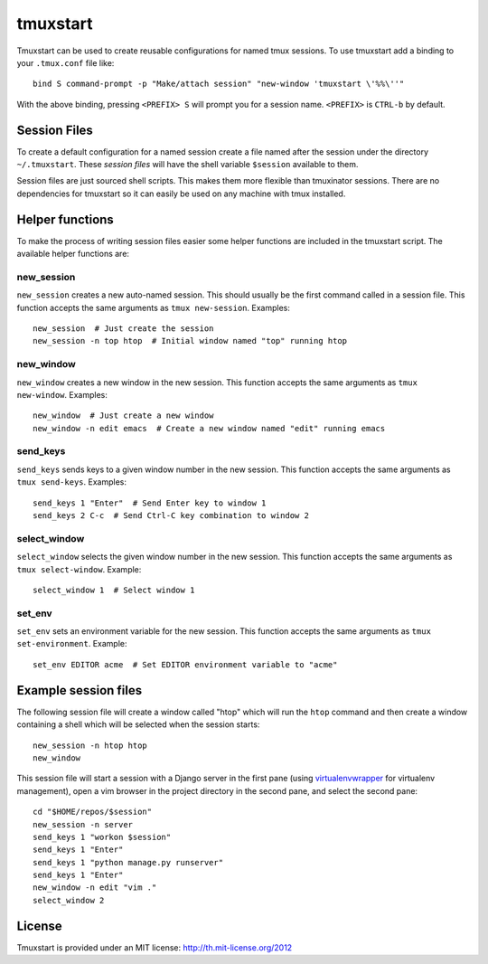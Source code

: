 tmuxstart
=========

Tmuxstart can be used to create reusable configurations for named tmux
sessions.  To use tmuxstart add a binding to your ``.tmux.conf`` file like::

    bind S command-prompt -p "Make/attach session" "new-window 'tmuxstart \'%%\''"

With the above binding, pressing ``<PREFIX> S`` will prompt you for a session
name.  ``<PREFIX>`` is ``CTRL-b`` by default.

Session Files
-------------

To create a default configuration for a named session create a file named after
the session under the directory ``~/.tmuxstart``.  These *session files* will
have the shell variable ``$session`` available to them.

Session files are just sourced shell scripts.  This makes them more flexible
than tmuxinator sessions.  There are no dependencies for tmuxstart so it can
easily be used on any machine with tmux installed.

Helper functions
----------------

To make the process of writing session files easier some helper functions are
included in the tmuxstart script.  The available helper functions are::

new_session
~~~~~~~~~~~
``new_session`` creates a new auto-named session.  This should usually be the
first command called in a session file.  This function accepts the same
arguments as ``tmux new-session``.  Examples::

    new_session  # Just create the session
    new_session -n top htop  # Initial window named "top" running htop

new_window
~~~~~~~~~~~
``new_window`` creates a new window in the new session.  This function accepts
the same arguments as ``tmux new-window``.  Examples::

    new_window  # Just create a new window
    new_window -n edit emacs  # Create a new window named "edit" running emacs

send_keys
~~~~~~~~~
``send_keys`` sends keys to a given window number in the new session.  This
function accepts the same arguments as ``tmux send-keys``.  Examples::

    send_keys 1 "Enter"  # Send Enter key to window 1
    send_keys 2 C-c  # Send Ctrl-C key combination to window 2

select_window
~~~~~~~~~~~~~
``select_window`` selects the given window number in the new session.  This
function accepts the same arguments as ``tmux select-window``.  Example::

    select_window 1  # Select window 1

set_env
~~~~~~~
``set_env`` sets an environment variable for the new session.  This function accepts the same arguments as ``tmux set-environment``.  Example::

    set_env EDITOR acme  # Set EDITOR environment variable to "acme"


Example session files
---------------------

The following session file will create a window called "htop" which will run
the ``htop`` command and then create a window containing a shell which will be
selected when the session starts::

    new_session -n htop htop
    new_window

This session file will start a session with a Django server in the first pane
(using `virtualenvwrapper`_ for virtualenv management), open a vim browser in
the project directory in the second pane, and select the second pane::

    cd "$HOME/repos/$session"
    new_session -n server
    send_keys 1 "workon $session"
    send_keys 1 "Enter"
    send_keys 1 "python manage.py runserver"
    send_keys 1 "Enter"
    new_window -n edit "vim ."
    select_window 2

.. _virtualenvwrapper: http://www.doughellmann.com/projects/virtualenvwrapper/


License
-------

Tmuxstart is provided under an MIT license: http://th.mit-license.org/2012
